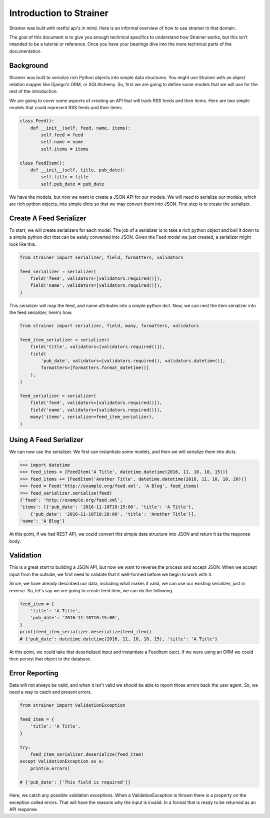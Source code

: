 Introduction to Strainer
========================

Strainer was built with restful api's in mind. Here is an informal overview of how to use strainer in that domain.

The goal of this document is to give you enough technical specifics to understand how Strainer works, but this isn't intended to be a tutorial or reference. Once you have your bearings dive into the more technical parts of the documentation.

Background
----------

Strainer was built to serialize rich Python objects into simple data structures. You might use Strainer with an object relation mapper like Django's ORM, or SQLAlchemy. So, first we are going to define some models that we will use for the rest of the introduction.

We are going to cover some aspects of creating an API that will track RSS feeds and their items. Here are two simple models that could represent RSS feeds and their items.

.. code-block:: python

    class Feed():
        def __init__(self, feed, name, items):
            self.feed = feed
            self.name = name
            self.items = items

    class FeedItem():
        def __init__(self, title, pub_date):
            self.title = title
            self.pub_date = pub_date

We have the models, but now we want to create a JSON API for our models. We will need to serialize our models, which are rich python objects, into simple dicts so that we may convert them into JSON. First step is to create the serializer.

Create A Feed Serializer
------------------------

To start, we will create serializers for each model. The job of a serializer is to take a rich python object and boil it down to a simple python dict that can be eaisly converted into JSON. Given the Feed model we just created, a serializer might look like this.

.. code-block:: python

    from strainer import serializer, field, formatters, validators

    feed_serializer = serializer(
        field('feed', validators=[validators.required()]),
        field('name', validators=[validators.required()]),
    )

This serializer will map the feed, and name attributes into a simple python dict. Now, we can nest the item serializer into the feed serializer, here's how.

.. code-block:: python

    from strainer import serializer, field, many, formatters, validators

    feed_item_serializer = serializer(
        field('title', validators=[validators.required()]),
        field(
            'pub_date', validators=[validators.required(), validators.datetime()],
            formatters=[formatters.format_datetime()]
        ),
    )

    feed_serializer = serializer(
        field('feed', validators=[validators.required()]),
        field('name', validators=[validators.required()]),
        many('items', serializer=feed_item_serializer),
    )

Using A Feed Serializer
-----------------------

We can now use the serializer. We first can instantiate some models, and then we will serialize them into dicts.


.. code-block:: python

    >>> import datetime
    >>> feed_items = [FeedItem('A Title', datetime.datetime(2016, 11, 10, 10, 15))]
    >>> feed_items += [FeedItem('Another Title', datetime.datetime(2016, 11, 10, 10, 20))]
    >>> feed = Feed('http://example.org/feed.xml', 'A Blog', feed_items)
    >>> feed_serializer.serialize(feed)
    {'feed': 'http://example.org/feed.xml',
    'items': [{'pub_date': '2016-11-10T10:15:00', 'title': 'A Title'},
        {'pub_date': '2016-11-10T10:20:00', 'title': 'Another Title'}],
    'name': 'A Blog'}

At this point, if we had REST API, we could convert this simple data structure into JSON and return it as the response body.

Validation
----------

This is a great start to building a JSON API, but now we want to reverse the process and accept JSON. When we accept input from the outside, we first need to validate that it well-formed before we begin to work with it.

Since, we have already described our data, including what makes it valid, we can use our existing serializer, just in reverse. So, let's say we are going to create feed item, we can do the following

.. code-block:: python

    feed_item = {
        'title': 'A Title',
        'pub_date': '2016-11-10T10:15:00',
    }
    print(feed_item_serializer.deserialize(feed_item))
    # {'pub_date': datetime.datetime(2016, 11, 10, 10, 15), 'title': 'A Title'}


At this point, we could take that deserialized input and instantiate a FeedItem oject. If we were using an ORM we could then persist that object to the database.

Error Reporting
---------------

Data will not always be valid, and when it isn't valid we should be able to report those errors back the user agent. So, we need a way to catch and present errors.

.. code-block:: python

    from strainer import ValidationException

    feed_item = {
        'title': 'A Title',
    }

    try:
        feed_item_serializer.deserialize(feed_item)
    except ValidationException as e:
        print(e.errors)

    # {'pub_date': ['This field is required']}

Here, we catch any possible validation exceptions. When a ValidationException is thrown there is a property on the exception called errors. That will have the reasons why the input is invalid. In a format that is ready to be returned as an API response.

